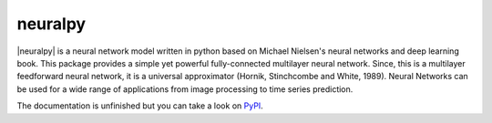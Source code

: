 neuralpy
--------

.. |neuralpy| replace:: :mod:`neuralpy`

|neuralpy| is a neural network model written in python based on Michael Nielsen's neural networks and deep learning book.
This package provides a simple yet powerful fully-connected multilayer neural network. Since, this is a multilayer feedforward neural network, it is a universal approximator (Hornik, Stinchcombe and White, 1989). Neural Networks can be used for a wide range of applications from image processing to time series prediction.

The documentation is unfinished but you can take a look on `PyPI
<http://pythonhosted.org/neuralpy/>`_.
